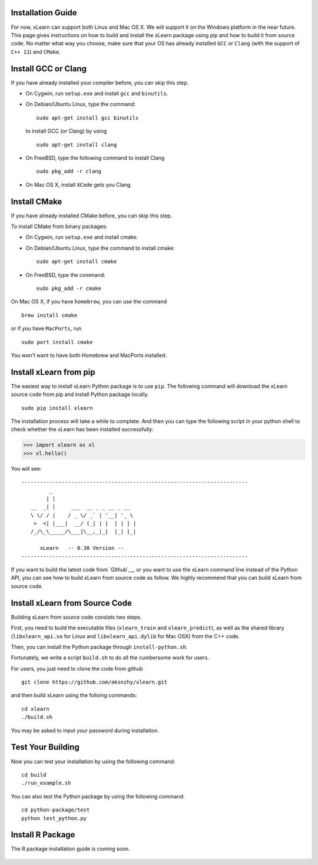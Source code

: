 Installation Guide
^^^^^^^^^^^^^^^^^^^^^^^^^^^

For now, xLearn can support both Linux and Mac OS X. We will support it on the Windows platform in the near 
future. This page gives instructions on how to build and install the xLearn package using pip and how to build 
it from source code. No matter what way you choose, make sure that your OS has already installed ``GCC`` or ``Clang`` 
(with the support of ``C++ 11``) and ``CMake``. 

Install GCC or Clang
^^^^^^^^^^^^^^^^^^^^^^^^

If you have already installed your compiler before, you can skip this step.

* On Cygwin, run ``setup.exe`` and install ``gcc`` and ``binutils``.
* On Debian/Ubuntu Linux, type the command: ::

      sudo apt-get install gcc binutils 

  to install GCC (or Clang) by using :: 

      sudo apt-get install clang 

* On FreeBSD, type the following command to install Clang :: 

      sudo pkg_add -r clang 

* On Mac OS X, install ``XCode`` gets you Clang.


Install CMake
^^^^^^^^^^^^^^^^^^^^^^^^

If you have already installed CMake before, you can skip this step.

To install CMake from binary packages:

* On Cygwin, run ``setup.exe`` and install cmake.
* On Debian/Ubuntu Linux, type the command to install cmake: ::

      sudo apt-get install cmake

* On FreeBSD, type the command: ::
   
      sudo pkg_add -r cmake

On Mac OS X, if you have ``homebrew``, you can use the command :: 

     brew install cmake

or if you have ``MacPorts``, run :: 

     sudo port install cmake

You won't want to have both Homebrew and MacPorts installed.

.. __: ./install_cmake.html

Install xLearn from pip
^^^^^^^^^^^^^^^^^^^^^^^^

The easiest way to install xLearn Python package is to use ``pip``. The following command will 
download the xLearn source code from pip and install Python package locally.  ::

    sudo pip install xlearn

The installation process will take a while to complete. And then you can type the following 
script in your python shell to check whether the xLearn has been installed successfully:

>>> import xlearn as xl
>>> xl.hello()

You will see: ::

  -------------------------------------------------------------------------
           _
          | |
     __  _| |     ___  __ _ _ __ _ __
     \ \/ / |    / _ \/ _` | '__| '_ \
      >  <| |___|  __/ (_| | |  | | | |
     /_/\_\_____/\___|\__,_|_|  |_| |_|

        xLearn   -- 0.30 Version --
  -------------------------------------------------------------------------

If you want to build the latest code from `Github`__, or you want to use the xLearn command line 
instead of the Python API, you can see how to build xLearn from source code as follow. We highly
recommend that you can build xLearn from source code.

Install xLearn from Source Code
^^^^^^^^^^^^^^^^^^^^^^^^^^^^^^^^^^

Building xLearn from source code consists two steps.

First, you need to build the executable files (``xlearn_train`` and ``xlearn_predict``), as well as the 
shared library (``libxlearn_api.so`` for Linux and ``libxlearn_api.dylib`` for Mac OSX) from the C++ code.

Then, you can install the Python package through ``install-python.sh``.

Fortunately, we write a script ``build.sh`` to do all the cumbersome work for users.

For users, you just need to clone the code from github ::

  git clone https://github.com/aksnzhy/xlearn.git

and then build xLearn using the folloing commands: ::

  cd xlearn
  ./build.sh

You may be asked to input your password during installation.

Test Your Building
^^^^^^^^^^^^^^^^^^^^^^^^

Now you can test your installation by using the following command: ::

  cd build
  ./run_example.sh

You can also test the Python package by using the following command: ::

  cd python-package/test
  python test_python.py

Install R Package
^^^^^^^^^^^^^^^^^^^^^^^^

The R package installation guide is coming soon.


.. __: https://github.com/aksnzhy/xlearn

 .. toctree::
   :hidden:

   install_cmake.rst
